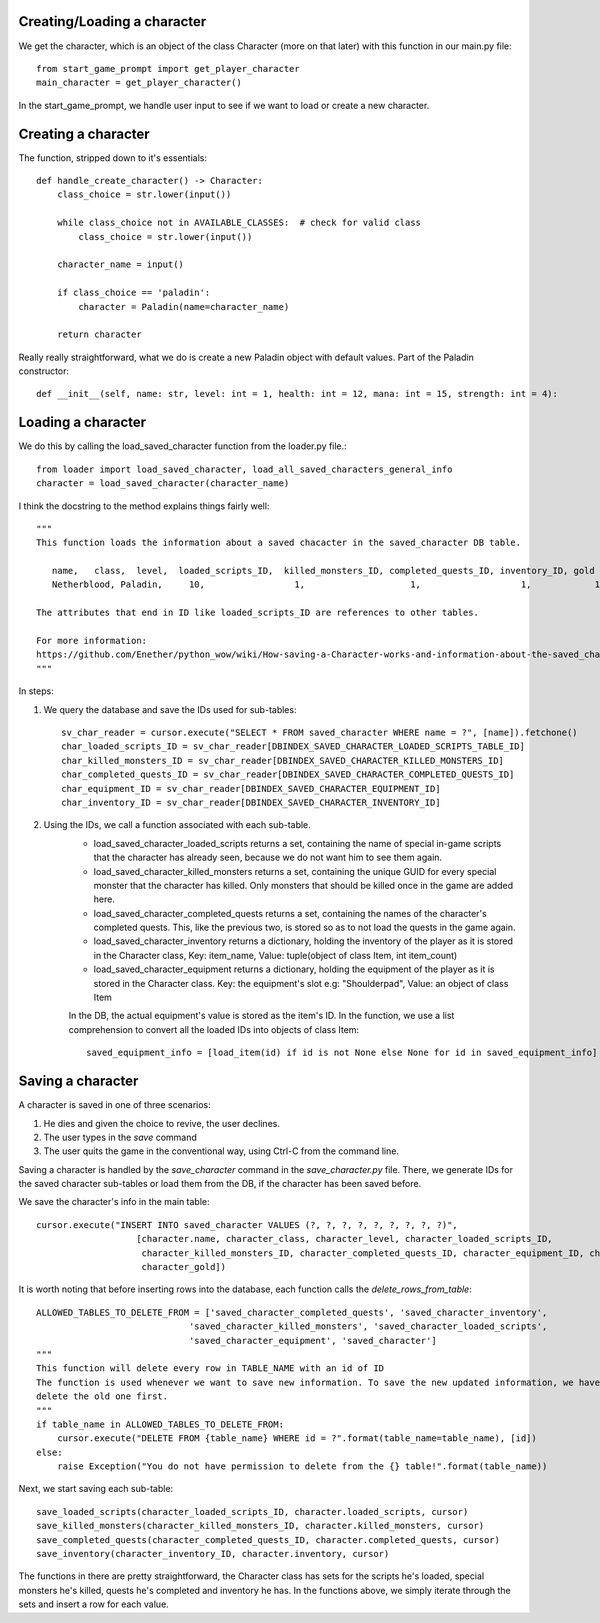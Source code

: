 Creating/Loading a character
============================

We get the character, which is an object of the class Character (more on that later) with this function in our main.py file::

    from start_game_prompt import get_player_character
    main_character = get_player_character()
    
In the start_game_prompt, we handle user input to see if we want to load or create a new character.

Creating a character
======================
The function, stripped down to it's essentials::

    def handle_create_character() -> Character:
        class_choice = str.lower(input())

        while class_choice not in AVAILABLE_CLASSES:  # check for valid class
            class_choice = str.lower(input())

        character_name = input()

        if class_choice == 'paladin':
            character = Paladin(name=character_name)

        return character
        
Really really straightforward, what we do is create a new Paladin object with default values.
Part of the Paladin constructor::
    def __init__(self, name: str, level: int = 1, health: int = 12, mana: int = 15, strength: int = 4):
    
Loading a character
====================
We do this by calling the load_saved_character function from the loader.py file.::

    from loader import load_saved_character, load_all_saved_characters_general_info
    character = load_saved_character(character_name)

I think the docstring to the method explains things fairly well::

    """
    This function loads the information about a saved chacacter in the saved_character DB table.

       name,   class,  level,  loaded_scripts_ID,  killed_monsters_ID, completed_quests_ID, inventory_ID, gold
       Netherblood, Paladin,     10,                 1,                    1,                   1,            1,   23

    The attributes that end in ID like loaded_scripts_ID are references to other tables.

    For more information:
    https://github.com/Enether/python_wow/wiki/How-saving-a-Character-works-and-information-about-the-saved_character-database-table.
    """

In steps:

#. We query the database and save the IDs used for sub-tables::

    sv_char_reader = cursor.execute("SELECT * FROM saved_character WHERE name = ?", [name]).fetchone()
    char_loaded_scripts_ID = sv_char_reader[DBINDEX_SAVED_CHARACTER_LOADED_SCRIPTS_TABLE_ID]
    char_killed_monsters_ID = sv_char_reader[DBINDEX_SAVED_CHARACTER_KILLED_MONSTERS_ID]
    char_completed_quests_ID = sv_char_reader[DBINDEX_SAVED_CHARACTER_COMPLETED_QUESTS_ID]
    char_equipment_ID = sv_char_reader[DBINDEX_SAVED_CHARACTER_EQUIPMENT_ID]
    char_inventory_ID = sv_char_reader[DBINDEX_SAVED_CHARACTER_INVENTORY_ID]
    
#. Using the IDs, we call a function associated with each sub-table.
    * load_saved_character_loaded_scripts returns a set, containing the name of special in-game scripts that the character has already seen, because we do not want him to see them again.
    * load_saved_character_killed_monsters returns a set, containing the unique GUID for every special monster that the character has killed. Only monsters that should be killed once in the game are added here.
    * load_saved_character_completed_quests returns a set, containing the names of the character's completed quests. This, like the previous two, is stored so as to not load the quests in the game again.
    * load_saved_character_inventory returns a dictionary, holding the inventory of the player as it is stored in the Character class, Key: item_name, Value: tuple(object of class Item, int item_count)
    * load_saved_character_equipment returns a dictionary, holding the equipment of the player as it is stored in the Character class. Key: the equipment's slot e.g: "Shoulderpad", Value: an object of class Item
    In the DB, the actual equipment's value is stored as the item's ID. In the function, we use a list comprehension to convert all the loaded IDs into objects of class Item::
    
            saved_equipment_info = [load_item(id) if id is not None else None for id in saved_equipment_info]

    

Saving a character
==================

A character is saved in one of three scenarios:

#. He dies and given the choice to revive, the user declines.
#. The user types in the `save` command
#. The user quits the game in the conventional way, using Ctrl-C from the command line.

Saving a character is handled by the `save_character` command in the `save_character.py` file.
There, we generate IDs for the saved character sub-tables or load them from the DB, if the character has been saved before.

We save the character's info in the main table::
    
    cursor.execute("INSERT INTO saved_character VALUES (?, ?, ?, ?, ?, ?, ?, ?, ?)",
                       [character.name, character_class, character_level, character_loaded_scripts_ID,
                        character_killed_monsters_ID, character_completed_quests_ID, character_equipment_ID, character_inventory_ID,
                        character_gold])
                        
It is worth noting that before inserting rows into the database, each function calls the `delete_rows_from_table`::

    ALLOWED_TABLES_TO_DELETE_FROM = ['saved_character_completed_quests', 'saved_character_inventory',
                                 'saved_character_killed_monsters', 'saved_character_loaded_scripts',
                                 'saved_character_equipment', 'saved_character']
    """
    This function will delete every row in TABLE_NAME with an id of ID
    The function is used whenever we want to save new information. To save the new updated information, we have to
    delete the old one first.
    """
    if table_name in ALLOWED_TABLES_TO_DELETE_FROM:
        cursor.execute("DELETE FROM {table_name} WHERE id = ?".format(table_name=table_name), [id])
    else:
        raise Exception("You do not have permission to delete from the {} table!".format(table_name))

Next, we start saving each sub-table::

    save_loaded_scripts(character_loaded_scripts_ID, character.loaded_scripts, cursor)
    save_killed_monsters(character_killed_monsters_ID, character.killed_monsters, cursor)
    save_completed_quests(character_completed_quests_ID, character.completed_quests, cursor)
    save_inventory(character_inventory_ID, character.inventory, cursor)

The functions in there are pretty straightforward, the Character class has sets for the scripts he's loaded, special monsters he's killed, quests he's completed and inventory he has. In the functions above, we simply iterate through the sets and insert a row for each value.
    